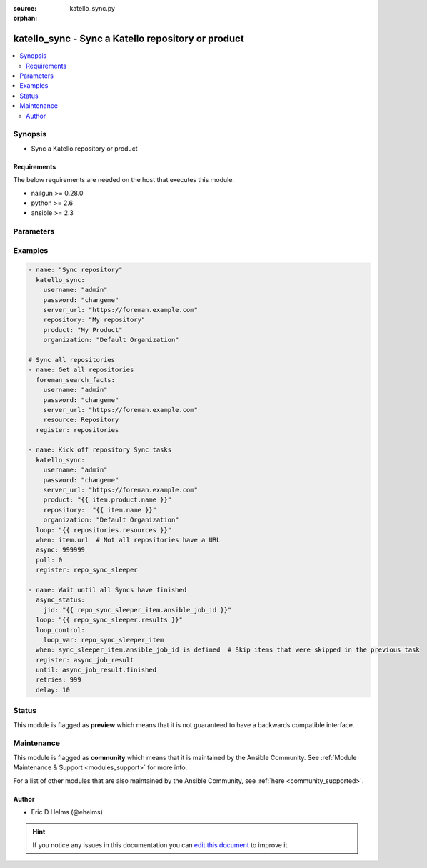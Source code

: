 :source: katello_sync.py

:orphan:

.. _katello_sync_module:


katello_sync - Sync a Katello repository or product
+++++++++++++++++++++++++++++++++++++++++++++++++++


.. contents::
   :local:
   :depth: 2


Synopsis
--------
- Sync a Katello repository or product



Requirements
~~~~~~~~~~~~
The below requirements are needed on the host that executes this module.

- nailgun >= 0.28.0
- python >= 2.6
- ansible >= 2.3


Parameters
----------

.. raw:: html

    <table  border=0 cellpadding=0 class="documentation-table">
        <tr>
            <th colspan="1">Parameter</th>
            <th>Choices/<font color="blue">Defaults</font></th>
                        <th width="100%">Comments</th>
        </tr>
                    <tr>
                                                                <td colspan="1">
                    <b>organization</b>
                                        <br/><div style="font-size: small; color: red">required</div>                                    </td>
                                <td>
                                                                                                                                                            </td>
                                                                <td>
                                                                        <div>Organization that the Product is in</div>
                                                                                </td>
            </tr>
                                <tr>
                                                                <td colspan="1">
                    <b>password</b>
                                        <br/><div style="font-size: small; color: red">required</div>                                    </td>
                                <td>
                                                                                                                                                            </td>
                                                                <td>
                                                                        <div>Password for user accessing Foreman server</div>
                                                                                </td>
            </tr>
                                <tr>
                                                                <td colspan="1">
                    <b>product</b>
                                        <br/><div style="font-size: small; color: red">required</div>                                    </td>
                                <td>
                                                                                                                                                            </td>
                                                                <td>
                                                                        <div>Product to which the repository lives in</div>
                                                                                </td>
            </tr>
                                <tr>
                                                                <td colspan="1">
                    <b>repository</b>
                                                                            </td>
                                <td>
                                                                                                                                                            </td>
                                                                <td>
                                                                        <div>Name of the repository to sync</div>
                                                                                </td>
            </tr>
                                <tr>
                                                                <td colspan="1">
                    <b>server_url</b>
                                        <br/><div style="font-size: small; color: red">required</div>                                    </td>
                                <td>
                                                                                                                                                            </td>
                                                                <td>
                                                                        <div>URL of Foreman server</div>
                                                                                </td>
            </tr>
                                <tr>
                                                                <td colspan="1">
                    <b>synchronous</b>
                                                                            </td>
                                <td>
                                                                                                                                                                                                                <b>Default:</b><br/><div style="color: blue">yes</div>
                                    </td>
                                                                <td>
                                                                        <div>Wait for the Sync task to complete if True. Immediately return if False.</div>
                                                                                </td>
            </tr>
                                <tr>
                                                                <td colspan="1">
                    <b>username</b>
                                        <br/><div style="font-size: small; color: red">required</div>                                    </td>
                                <td>
                                                                                                                                                            </td>
                                                                <td>
                                                                        <div>Username on Foreman server</div>
                                                                                </td>
            </tr>
                                <tr>
                                                                <td colspan="1">
                    <b>verify_ssl</b>
                    <br/><div style="font-size: small; color: red">bool</div>                                                        </td>
                                <td>
                                                                                                                                                                                                                    <ul><b>Choices:</b>
                                                                                                                                                                <li>no</li>
                                                                                                                                                                                                <li><div style="color: blue"><b>yes</b>&nbsp;&larr;</div></li>
                                                                                    </ul>
                                                                            </td>
                                                                <td>
                                                                        <div>Verify SSL of the Foreman server</div>
                                                                                </td>
            </tr>
                        </table>
    <br/>



Examples
--------

.. code-block:: yaml+jinja

    
    - name: "Sync repository"
      katello_sync:
        username: "admin"
        password: "changeme"
        server_url: "https://foreman.example.com"
        repository: "My repository"
        product: "My Product"
        organization: "Default Organization"

    # Sync all repositories
    - name: Get all repositories
      foreman_search_facts:
        username: "admin"
        password: "changeme"
        server_url: "https://foreman.example.com"
        resource: Repository
      register: repositories

    - name: Kick off repository Sync tasks
      katello_sync:
        username: "admin"
        password: "changeme"
        server_url: "https://foreman.example.com"
        product: "{{ item.product.name }}"
        repository:  "{{ item.name }}"
        organization: "Default Organization"
      loop: "{{ repositories.resources }}"
      when: item.url  # Not all repositories have a URL
      async: 999999
      poll: 0
      register: repo_sync_sleeper

    - name: Wait until all Syncs have finished
      async_status:
        jid: "{{ repo_sync_sleeper_item.ansible_job_id }}"
      loop: "{{ repo_sync_sleeper.results }}"
      loop_control:
        loop_var: repo_sync_sleeper_item
      when: sync_sleeper_item.ansible_job_id is defined  # Skip items that were skipped in the previous task
      register: async_job_result
      until: async_job_result.finished
      retries: 999
      delay: 10






Status
------



This module is flagged as **preview** which means that it is not guaranteed to have a backwards compatible interface.



Maintenance
-----------

This module is flagged as **community** which means that it is maintained by the Ansible Community. See :ref:`Module Maintenance & Support <modules_support>` for more info.

For a list of other modules that are also maintained by the Ansible Community, see :ref:`here <community_supported>`.





Author
~~~~~~

- Eric D Helms (@ehelms)


.. hint::
    If you notice any issues in this documentation you can `edit this document <https://github.com/theforeman/foreman-ansible-modules/edit/master/modules/katello_sync.py?description=%3C!---%20Your%20description%20here%20--%3E%0A%0A%2Blabel:%20docsite_pr>`_ to improve it.
